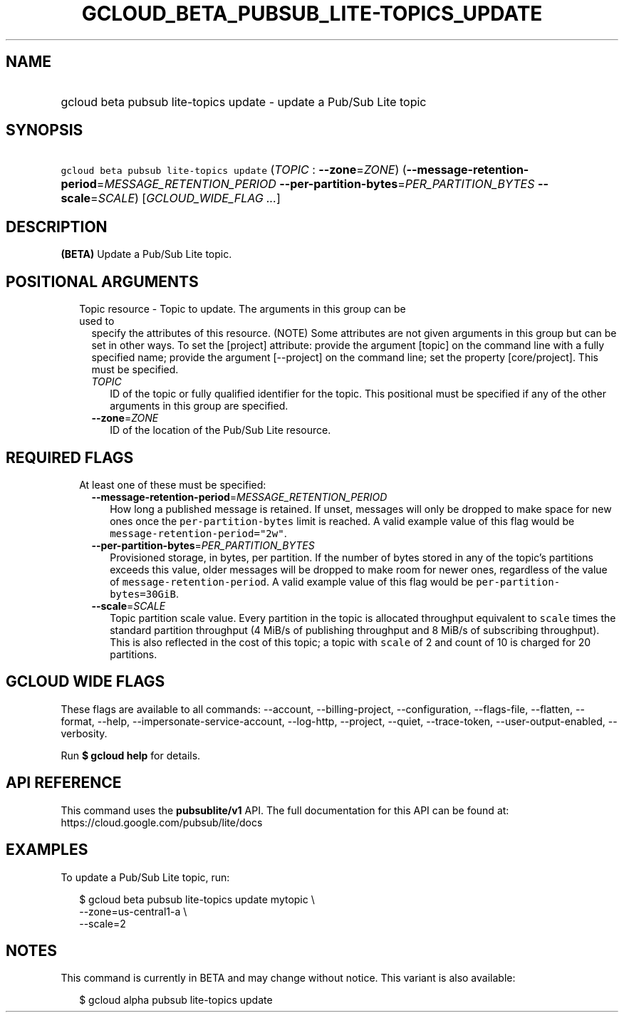 
.TH "GCLOUD_BETA_PUBSUB_LITE\-TOPICS_UPDATE" 1



.SH "NAME"
.HP
gcloud beta pubsub lite\-topics update \- update a Pub/Sub Lite topic



.SH "SYNOPSIS"
.HP
\f5gcloud beta pubsub lite\-topics update\fR (\fITOPIC\fR\ :\ \fB\-\-zone\fR=\fIZONE\fR) (\fB\-\-message\-retention\-period\fR=\fIMESSAGE_RETENTION_PERIOD\fR\ \fB\-\-per\-partition\-bytes\fR=\fIPER_PARTITION_BYTES\fR\ \fB\-\-scale\fR=\fISCALE\fR) [\fIGCLOUD_WIDE_FLAG\ ...\fR]



.SH "DESCRIPTION"

\fB(BETA)\fR Update a Pub/Sub Lite topic.



.SH "POSITIONAL ARGUMENTS"

.RS 2m
.TP 2m

Topic resource \- Topic to update. The arguments in this group can be used to
specify the attributes of this resource. (NOTE) Some attributes are not given
arguments in this group but can be set in other ways. To set the [project]
attribute: provide the argument [topic] on the command line with a fully
specified name; provide the argument [\-\-project] on the command line; set the
property [core/project]. This must be specified.

.RS 2m
.TP 2m
\fITOPIC\fR
ID of the topic or fully qualified identifier for the topic. This positional
must be specified if any of the other arguments in this group are specified.

.TP 2m
\fB\-\-zone\fR=\fIZONE\fR
ID of the location of the Pub/Sub Lite resource.


.RE
.RE
.sp

.SH "REQUIRED FLAGS"

.RS 2m
.TP 2m

At least one of these must be specified:

.RS 2m
.TP 2m
\fB\-\-message\-retention\-period\fR=\fIMESSAGE_RETENTION_PERIOD\fR
How long a published message is retained. If unset, messages will only be
dropped to make space for new ones once the \f5per\-partition\-bytes\fR limit is
reached. A valid example value of this flag would be
\f5message\-retention\-period="2w"\fR.

.TP 2m
\fB\-\-per\-partition\-bytes\fR=\fIPER_PARTITION_BYTES\fR
Provisioned storage, in bytes, per partition. If the number of bytes stored in
any of the topic's partitions exceeds this value, older messages will be dropped
to make room for newer ones, regardless of the value of
\f5message\-retention\-period\fR. A valid example value of this flag would be
\f5per\-partition\-bytes=30GiB\fR.

.TP 2m
\fB\-\-scale\fR=\fISCALE\fR
Topic partition scale value. Every partition in the topic is allocated
throughput equivalent to \f5scale\fR times the standard partition throughput (4
MiB/s of publishing throughput and 8 MiB/s of subscribing throughput). This is
also reflected in the cost of this topic; a topic with \f5scale\fR of 2 and
count of 10 is charged for 20 partitions.


.RE
.RE
.sp

.SH "GCLOUD WIDE FLAGS"

These flags are available to all commands: \-\-account, \-\-billing\-project,
\-\-configuration, \-\-flags\-file, \-\-flatten, \-\-format, \-\-help,
\-\-impersonate\-service\-account, \-\-log\-http, \-\-project, \-\-quiet,
\-\-trace\-token, \-\-user\-output\-enabled, \-\-verbosity.

Run \fB$ gcloud help\fR for details.



.SH "API REFERENCE"

This command uses the \fBpubsublite/v1\fR API. The full documentation for this
API can be found at: https://cloud.google.com/pubsub/lite/docs



.SH "EXAMPLES"

To update a Pub/Sub Lite topic, run:

.RS 2m
$ gcloud beta pubsub lite\-topics update mytopic \e
    \-\-zone=us\-central1\-a \e
    \-\-scale=2
.RE



.SH "NOTES"

This command is currently in BETA and may change without notice. This variant is
also available:

.RS 2m
$ gcloud alpha pubsub lite\-topics update
.RE


